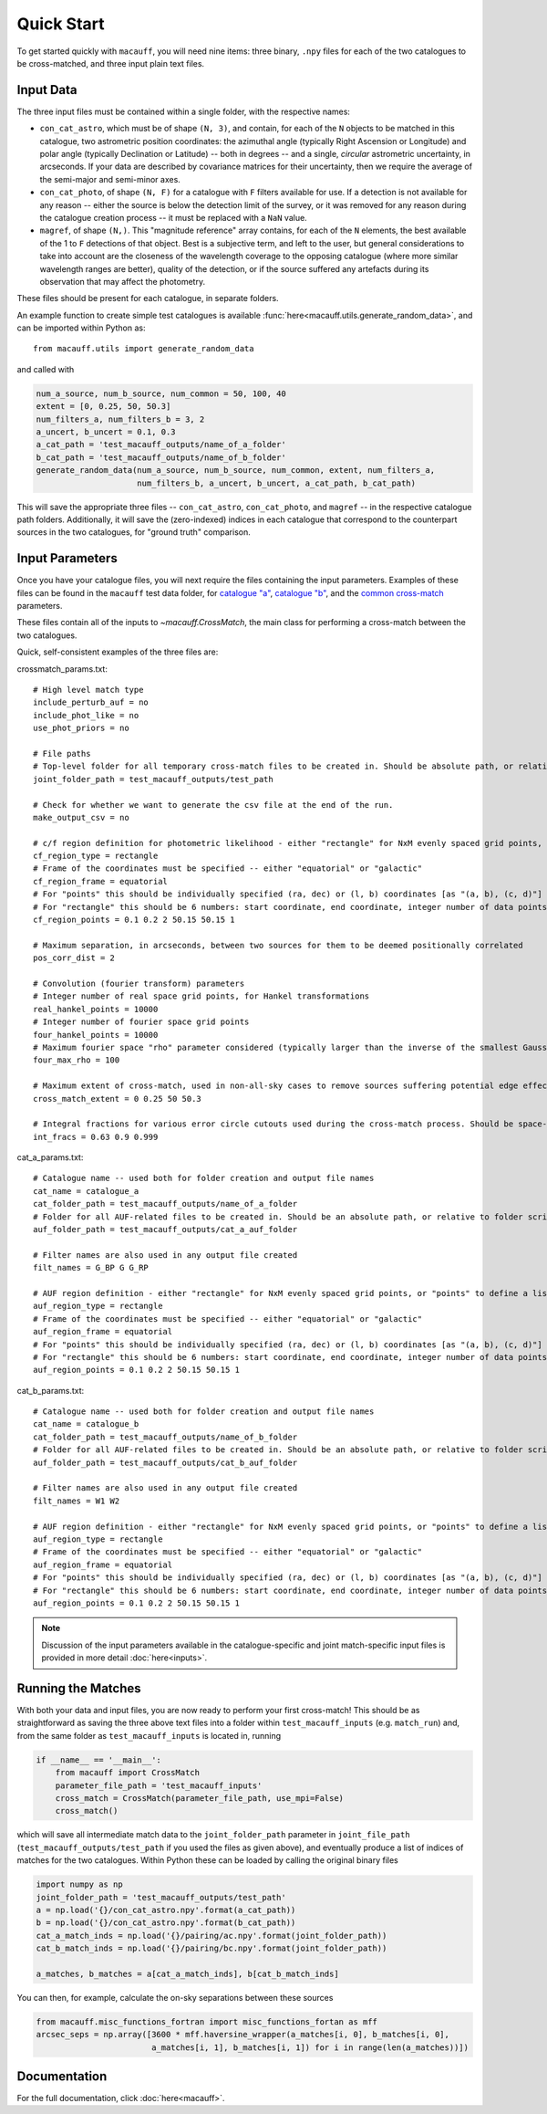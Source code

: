 ***********
Quick Start
***********

To get started quickly with ``macauff``, you will need nine items: three binary, ``.npy`` files for each of the two catalogues to be cross-matched, and three input plain text files.

Input Data
==========

The three input files must be contained within a single folder, with the respective names:

* ``con_cat_astro``, which must be of shape ``(N, 3)``, and contain, for each of the ``N`` objects to be matched in this catalogue, two astrometric position coordinates: the azimuthal angle (typically Right Ascension or Longitude) and polar angle (typically Declination or Latitude) -- both in degrees -- and a single, *circular* astrometric uncertainty, in arcseconds. If your data are described by covariance matrices for their uncertainty, then we require the average of the semi-major and semi-minor axes.

* ``con_cat_photo``, of shape ``(N, F)`` for a catalogue with ``F`` filters available for use. If a detection is not available for any reason -- either the source is below the detection limit of the survey, or it was removed for any reason during the catalogue creation process -- it must be replaced with a ``NaN`` value.

* ``magref``, of shape ``(N,)``. This "magnitude reference" array contains, for each of the ``N`` elements, the best available of the 1 to ``F`` detections of that object. Best is a subjective term, and left to the user, but general considerations to take into account are the closeness of the wavelength coverage to the opposing catalogue (where more similar wavelength ranges are better), quality of the detection, or if the source suffered any artefacts during its observation that may affect the photometry.

These files should be present for each catalogue, in separate folders.

An example function to create simple test catalogues is available :func:`here<macauff.utils.generate_random_data>`, and can be imported within Python as::

    from macauff.utils import generate_random_data

and called with

.. code-block:: python

    num_a_source, num_b_source, num_common = 50, 100, 40
    extent = [0, 0.25, 50, 50.3]
    num_filters_a, num_filters_b = 3, 2
    a_uncert, b_uncert = 0.1, 0.3
    a_cat_path = 'test_macauff_outputs/name_of_a_folder'
    b_cat_path = 'test_macauff_outputs/name_of_b_folder'
    generate_random_data(num_a_source, num_b_source, num_common, extent, num_filters_a,
                         num_filters_b, a_uncert, b_uncert, a_cat_path, b_cat_path)

This will save the appropriate three files -- ``con_cat_astro``, ``con_cat_photo``, and ``magref`` -- in the respective catalogue path folders. Additionally, it will save the (zero-indexed) indices in each catalogue that correspond to the counterpart sources in the two catalogues, for "ground truth" comparison.

Input Parameters
================

Once you have your catalogue files, you will next require the files containing the input parameters. Examples of these files can be found in the ``macauff`` test data folder, for `catalogue "a" <https://raw.githubusercontent.com/Onoddil/macauff/main/macauff/tests/data/cat_a_params.txt>`_, `catalogue "b" <https://raw.githubusercontent.com/Onoddil/macauff/main/macauff/tests/data/cat_b_params.txt>`_, and the `common cross-match <https://raw.githubusercontent.com/Onoddil/macauff/main/macauff/tests/data/crossmatch_params.txt>`_ parameters.

These files contain all of the inputs to `~macauff.CrossMatch`, the main class for performing a cross-match between the two catalogues.

Quick, self-consistent examples of the three files are:

crossmatch_params.txt::

    # High level match type
    include_perturb_auf = no
    include_phot_like = no
    use_phot_priors = no

    # File paths
    # Top-level folder for all temporary cross-match files to be created in. Should be absolute path, or relative to folder script called in
    joint_folder_path = test_macauff_outputs/test_path

    # Check for whether we want to generate the csv file at the end of the run.
    make_output_csv = no

    # c/f region definition for photometric likelihood - either "rectangle" for NxM evenly spaced grid points, or "points" to define a list of two-point tuple coordinates, separated by a comma
    cf_region_type = rectangle
    # Frame of the coordinates must be specified -- either "equatorial" or "galactic"
    cf_region_frame = equatorial
    # For "points" this should be individually specified (ra, dec) or (l, b) coordinates [as "(a, b), (c, d)"]
    # For "rectangle" this should be 6 numbers: start coordinate, end coordinate, integer number of data points from start to end (inclusive of both start and end), first for ra/l, then for dec/b (depending on cf_region_type), all separated by spaces
    cf_region_points = 0.1 0.2 2 50.15 50.15 1

    # Maximum separation, in arcseconds, between two sources for them to be deemed positionally correlated
    pos_corr_dist = 2

    # Convolution (fourier transform) parameters
    # Integer number of real space grid points, for Hankel transformations
    real_hankel_points = 10000
    # Integer number of fourier space grid points
    four_hankel_points = 10000
    # Maximum fourier space "rho" parameter considered (typically larger than the inverse of the smallest Gaussian sigma)
    four_max_rho = 100

    # Maximum extent of cross-match, used in non-all-sky cases to remove sources suffering potential edge effects -- min/max first axis coordinates (ra/l) then min/max second axis coordinates (dec/b)
    cross_match_extent = 0 0.25 50 50.3

    # Integral fractions for various error circle cutouts used during the cross-match process. Should be space-separated floats, in the order of <bright error circle fraction>, <field error circle fraction>, <potential counterpart integral limit>
    int_fracs = 0.63 0.9 0.999

cat_a_params.txt::

    # Catalogue name -- used both for folder creation and output file names
    cat_name = catalogue_a
    cat_folder_path = test_macauff_outputs/name_of_a_folder
    # Folder for all AUF-related files to be created in. Should be an absolute path, or relative to folder script called in.
    auf_folder_path = test_macauff_outputs/cat_a_auf_folder

    # Filter names are also used in any output file created
    filt_names = G_BP G G_RP

    # AUF region definition - either "rectangle" for NxM evenly spaced grid points, or "points" to define a list of two-point tuple coordinates, separated by a comma
    auf_region_type = rectangle
    # Frame of the coordinates must be specified -- either "equatorial" or "galactic"
    auf_region_frame = equatorial
    # For "points" this should be individually specified (ra, dec) or (l, b) coordinates [as "(a, b), (c, d)"]
    # For "rectangle" this should be 6 numbers: start coordinate, end coordinate, integer number of data points from start to end (inclusive of both start and end), first for ra/l, then for dec/b (depending on auf_region_type), all separated by spaces
    auf_region_points = 0.1 0.2 2 50.15 50.15 1

cat_b_params.txt::

    # Catalogue name -- used both for folder creation and output file names
    cat_name = catalogue_b
    cat_folder_path = test_macauff_outputs/name_of_b_folder
    # Folder for all AUF-related files to be created in. Should be an absolute path, or relative to folder script called in.
    auf_folder_path = test_macauff_outputs/cat_b_auf_folder

    # Filter names are also used in any output file created
    filt_names = W1 W2

    # AUF region definition - either "rectangle" for NxM evenly spaced grid points, or "points" to define a list of two-point tuple coordinates, separated by a comma
    auf_region_type = rectangle
    # Frame of the coordinates must be specified -- either "equatorial" or "galactic"
    auf_region_frame = equatorial
    # For "points" this should be individually specified (ra, dec) or (l, b) coordinates [as "(a, b), (c, d)"]
    # For "rectangle" this should be 6 numbers: start coordinate, end coordinate, integer number of data points from start to end (inclusive of both start and end), first for ra/l, then for dec/b (depending on auf_region_type), all separated by spaces
    auf_region_points = 0.1 0.2 2 50.15 50.15 1

.. note::
    Discussion of the input parameters available in the catalogue-specific and joint match-specific input files is provided in more detail :doc:`here<inputs>`.

Running the Matches
===================

With both your data and input files, you are now ready to perform your first cross-match! This should be as straightforward as saving the three above text files into a folder within ``test_macauff_inputs`` (e.g. ``match_run``) and, from the same folder as ``test_macauff_inputs`` is located in, running

.. code-block:: python

    if __name__ == '__main__':
        from macauff import CrossMatch
        parameter_file_path = 'test_macauff_inputs'
        cross_match = CrossMatch(parameter_file_path, use_mpi=False)
        cross_match()

which will save all intermediate match data to the ``joint_folder_path`` parameter in ``joint_file_path`` (``test_macauff_outputs/test_path`` if you used the files as given above), and eventually produce a list of indices of matches for the two catalogues. Within Python these can be loaded by calling the original binary files

.. code-block:: python

    import numpy as np
    joint_folder_path = 'test_macauff_outputs/test_path'
    a = np.load('{}/con_cat_astro.npy'.format(a_cat_path))
    b = np.load('{}/con_cat_astro.npy'.format(b_cat_path))
    cat_a_match_inds = np.load('{}/pairing/ac.npy'.format(joint_folder_path))
    cat_b_match_inds = np.load('{}/pairing/bc.npy'.format(joint_folder_path))

    a_matches, b_matches = a[cat_a_match_inds], b[cat_b_match_inds]

You can then, for example, calculate the on-sky separations between these sources

.. code-block:: python

    from macauff.misc_functions_fortran import misc_functions_fortan as mff
    arcsec_seps = np.array([3600 * mff.haversine_wrapper(a_matches[i, 0], b_matches[i, 0],
                            a_matches[i, 1], b_matches[i, 1]) for i in range(len(a_matches))])

..
    Running More Complex Matches
    ============================

    For example cross-matches, including some more advanced features available within ``macauff``, check out the :doc:`Real-World Matching<real_world_matches>` examples.

Documentation
=============

For the full documentation, click :doc:`here<macauff>`.